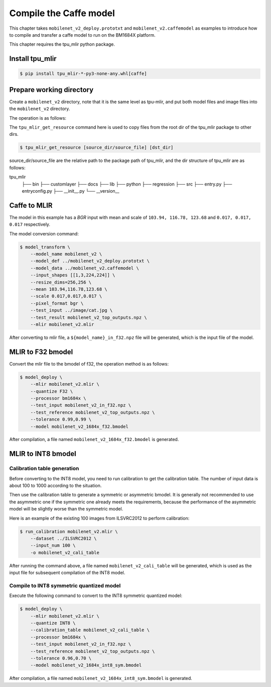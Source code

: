 Compile the Caffe model
=======================

This chapter takes ``mobilenet_v2_deploy.prototxt`` and ``mobilenet_v2.caffemodel`` as examples to introduce how to compile and transfer a caffe model to run on the BM1684X platform.

This chapter requires the tpu_mlir python package.


Install tpu_mlir
------------------

.. code-block:: shell

   $ pip install tpu_mlir-*-py3-none-any.whl[caffe]


Prepare working directory
-------------------------

Create a ``mobilenet_v2`` directory, note that it is the same level as tpu-mlir, and put both model files and image files into the ``mobilenet_v2`` directory.


The operation is as follows:

.. code-block:: shell
   :linenos:

   $ mkdir mobilenet_v2 && cd mobilenet_v2
   $ wget https://raw.githubusercontent.com/shicai/MobileNet-Caffe/master/mobilenet_v2_deploy.prototxt
   $ wget https://github.com/shicai/MobileNet-Caffe/raw/master/mobilenet_v2.caffemodel
   $ tpu_mlir_get_resource regression/dataset/ILSVRC2012 .
   $ tpu_mlir_get_resource regression/image .
   $ mkdir workspace && cd workspace


The ``tpu_mlir_get_resource`` command here is used to copy files from the root dir of the tpu_mlir package to other dirs.

.. code-block:: shell

  $ tpu_mlir_get_resource [source_dir/source_file] [dst_dir]

source_dir/source_file are the relative path to the package path of tpu_mlir,
and the dir structure of tpu_mlir are as follows:

.. code ::
tpu_mlir
    ├── bin
    ├── customlayer
    ├── docs
    ├── lib
    ├── python
    ├── regression
    ├── src
    ├── entry.py
    ├── entryconfig.py
    ├── __init__.py
    └── __version__

Caffe to MLIR
------------------

The model in this example has a `BGR` input with mean and scale of ``103.94, 116.78, 123.68`` and ``0.017, 0.017, 0.017`` respectively.

The model conversion command:


.. code-block:: shell

   $ model_transform \
       --model_name mobilenet_v2 \
       --model_def ../mobilenet_v2_deploy.prototxt \
       --model_data ../mobilenet_v2.caffemodel \
       --input_shapes [[1,3,224,224]] \
       --resize_dims=256,256 \
       --mean 103.94,116.78,123.68 \
       --scale 0.017,0.017,0.017 \
       --pixel_format bgr \
       --test_input ../image/cat.jpg \
       --test_result mobilenet_v2_top_outputs.npz \
       --mlir mobilenet_v2.mlir

After converting to mlir file, a ``${model_name}_in_f32.npz`` file will be generated, which is the input file of the model.


MLIR to F32 bmodel
------------------

Convert the mlir file to the bmodel of f32, the operation method is as follows:

.. code-block:: shell

   $ model_deploy \
       --mlir mobilenet_v2.mlir \
       --quantize F32 \
       --processor bm1684x \
       --test_input mobilenet_v2_in_f32.npz \
       --test_reference mobilenet_v2_top_outputs.npz \
       --tolerance 0.99,0.99 \
       --model mobilenet_v2_1684x_f32.bmodel

After compilation, a file named ``mobilenet_v2_1684x_f32.bmodel`` is generated.


MLIR to INT8 bmodel
-------------------

Calibration table generation
~~~~~~~~~~~~~~~~~~~~~~~~~~~~

Before converting to the INT8 model, you need to run calibration to get the calibration table. The number of input data is about 100 to 1000 according to the situation.

Then use the calibration table to generate a symmetric or asymmetric bmodel. It is generally not recommended to use the asymmetric one if the symmetric one already meets the requirements, because
the performance of the asymmetric model will be slightly worse than the symmetric model.

Here is an example of the existing 100 images from ILSVRC2012 to perform calibration:


.. code-block:: shell

   $ run_calibration mobilenet_v2.mlir \
       --dataset ../ILSVRC2012 \
       --input_num 100 \
       -o mobilenet_v2_cali_table

After running the command above, a file named ``mobilenet_v2_cali_table`` will be generated, which is used as the input file for subsequent compilation of the INT8 model.


Compile to INT8 symmetric quantized model
~~~~~~~~~~~~~~~~~~~~~~~~~~~~~~~~~~~~~~~~~

Execute the following command to convert to the INT8 symmetric quantized model:

.. code-block:: shell

   $ model_deploy \
       --mlir mobilenet_v2.mlir \
       --quantize INT8 \
       --calibration_table mobilenet_v2_cali_table \
       --processor bm1684x \
       --test_input mobilenet_v2_in_f32.npz \
       --test_reference mobilenet_v2_top_outputs.npz \
       --tolerance 0.96,0.70 \
       --model mobilenet_v2_1684x_int8_sym.bmodel

After compilation, a file named ``mobilenet_v2_1684x_int8_sym.bmodel`` is generated.
